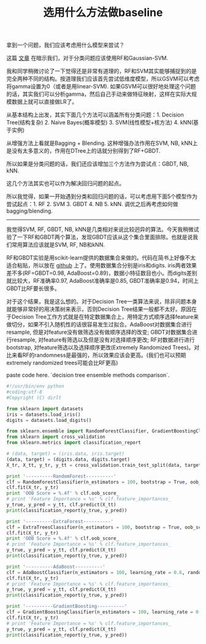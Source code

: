 #+title: 选用什么方法做baseline

拿到一个问题，我们应该考虑用什么模型来尝试？

这篇 [[http://machinelearningmastery.com/use-random-forest-testing-179-classifiers-121-datasets/][文章]] 在暗示我们，对于分类问题应该使用RF和Gaussian-SVM.

我和同学稍微讨论了一下觉得还是非常有道理的，RF和SVM其实能够捕捉到的是完全两种不同的结构。按道理我们应该首先尝试低维度模型，所以GSVM可以考虑将gamma设置为0（或者是用linear-SVM). 如果GSVM可以很好地处理这个问题的话，其实我们可以分析gamma，然后自己手动来做特征映射，这样在实际大规模数据上就可以直接做LR了。

从基本结构上出发，其实下面几个方法可以涵盖所有分类问题：1. Decision Tree(结构复杂) 2. Naive Bayes(概率模型) 3. SVM(线性模型+核方法) 4. kNN(基于实例)

从增强方法上看就是Bagging + Blending. 这种增强办法作用在SVM, NB, kNN上是没有太多意义的，作用在DTree上的话就分别得到了RF+GBDT.

所以如果是分类问题的话，我们还应该增加三个方法作为尝试点：GBDT, NB, kNN.

这几个方法其实也可以作为解决回归问题的起点。

所以我觉得，如果一开始遇到分类和回归问题的话，可以考虑用下面5个模型作为尝试起点：1. RF 2. SVM 3. GBDT 4. NB 5. kNN. 调优之后再考虑如何做bagging/blending.

-----

我觉得SVM, RF, GBDT, NB, kNN是几类相对来说比较迥异的算法。今天我稍微试验了一下RF和GBDT两个算法，发现GBDT应该从这个集合里面排除。也就是说我们常用算法应该就是SVM, RF, NB和kNN.

RF和GBDT实验是用scikit-learn提供的数据集合来做的。代码在简书上好像不太适合粘贴，所以放在 [[https://gist.github.com/dirtysalt/5f16102a3798d1ccd15a][github]] 上了。使用数据集合分别是iris和digits. iris两者效果差不多(RF=GBDT=0.98, AdaBoost=0.89)，数据小特征数目也小。而digits差别就比较大，RF准确率0.97,  AdaBoost准确率是0.85, GBDT准确率是0.94，时间上GBDT比RF要长很多。

对于这个结果，我是这么想的。对于Decision Tree一类算法来说，除非问题本身就能够非常好的用决策树来表示，否则Decision Tree结果一般都不太好。原因在于Decision Tree工作方式就是在特定数据集合上，用特定方式顺序选择feature来做切分，如果不引入随机性的话很容易发生过拟合。AdaBoost对数据集合进行resample, 但是对feature没有做筛选没有做顺序选择的改变; GBDT对数据集合进行resample, 对feature有筛选以及但是没有对选择顺序更改; RF对数据进行进行bootstrap, 对feature筛选以及选择顺序更改(Extremely Randomized Trees)。对比来看RF的randomness是最强的，所以效果应该会更高。(我们也可以预期extremely randomized trees可能会比RF更高)

paste code here. `decision tree ensemble methods comparison`.

#+BEGIN_SRC Python
#!/usr/bin/env python
#coding:utf-8
#Copyright (C) dirlt

from sklearn import datasets
iris = datasets.load_iris()
digits = datasets.load_digits()

from sklearn.ensemble import RandomForestClassifier, GradientBoostingClassifier, AdaBoostClassifier, ExtraTreesClassifier
from sklearn import cross_validation
from sklearn.metrics import classification_report

# (data, target) = (iris.data, iris.target)
(data, target) = (digits.data, digits.target)
X_tr, X_tt, y_tr, y_tt = cross_validation.train_test_split(data, target, test_size = 0.3, random_state = 0)

print '----------RandomForest----------'
clf = RandomForestClassifier(n_estimators = 100, bootstrap = True, oob_score = True)
clf.fit(X_tr, y_tr)
print 'OOB Score = %.4f' % clf.oob_score_
# print 'Feature Importance = %s' % clf.feature_importances_
y_true, y_pred = y_tt, clf.predict(X_tt)
print(classification_report(y_true, y_pred))

print '----------ExtraForest----------'
clf = ExtraTreesClassifier(n_estimators = 100, bootstrap = True, oob_score = True)
clf.fit(X_tr, y_tr)
print 'OOB Score = %.4f' % clf.oob_score_
# print 'Feature Importance = %s' % clf.feature_importances_
y_true, y_pred = y_tt, clf.predict(X_tt)
print(classification_report(y_true, y_pred))

print '----------AdaBoost----------'
clf = AdaBoostClassifier(n_estimators = 100, learning_rate = 0.6, random_state = 0)
clf.fit(X_tr, y_tr)
# print 'Feature Importance = %s' % clf.feature_importances_
y_true, y_pred = y_tt, clf.predict(X_tt)
print(classification_report(y_true, y_pred))

print '----------GradientBoosting----------'
clf = GradientBoostingClassifier(n_estimators = 100, learning_rate = 0.6, random_state = 0)
clf.fit(X_tr, y_tr)
# print 'Feature Importance = %s' % clf.feature_importances_
y_true, y_pred = y_tt, clf.predict(X_tt)
print(classification_report(y_true, y_pred))
#+END_SRC